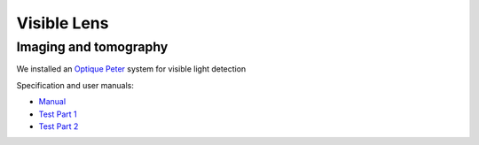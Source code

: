 Visible Lens 
============

Imaging and tomography 
----------------------

We installed an `Optique Peter <http://www.optiquepeter.com/>`_ system for visible light detection

.. image:: ../img/optique_peter_single.png 
   :width: 140px
   :align: center
   :alt: tomo_user


Specification and user manuals:

- `Manual <https://anl.box.com/s/djl0v91jjeuxz9oa72n2okipiagjnw3e>`_
- `Test Part 1 <https://anl.box.com/s/mrndbwfwqdgj31idfazakgd8stl0w86t>`_
- `Test Part 2 <https://anl.box.com/s/c5pbdkikbgh7j42n8p8hljstai2unc8v>`_

